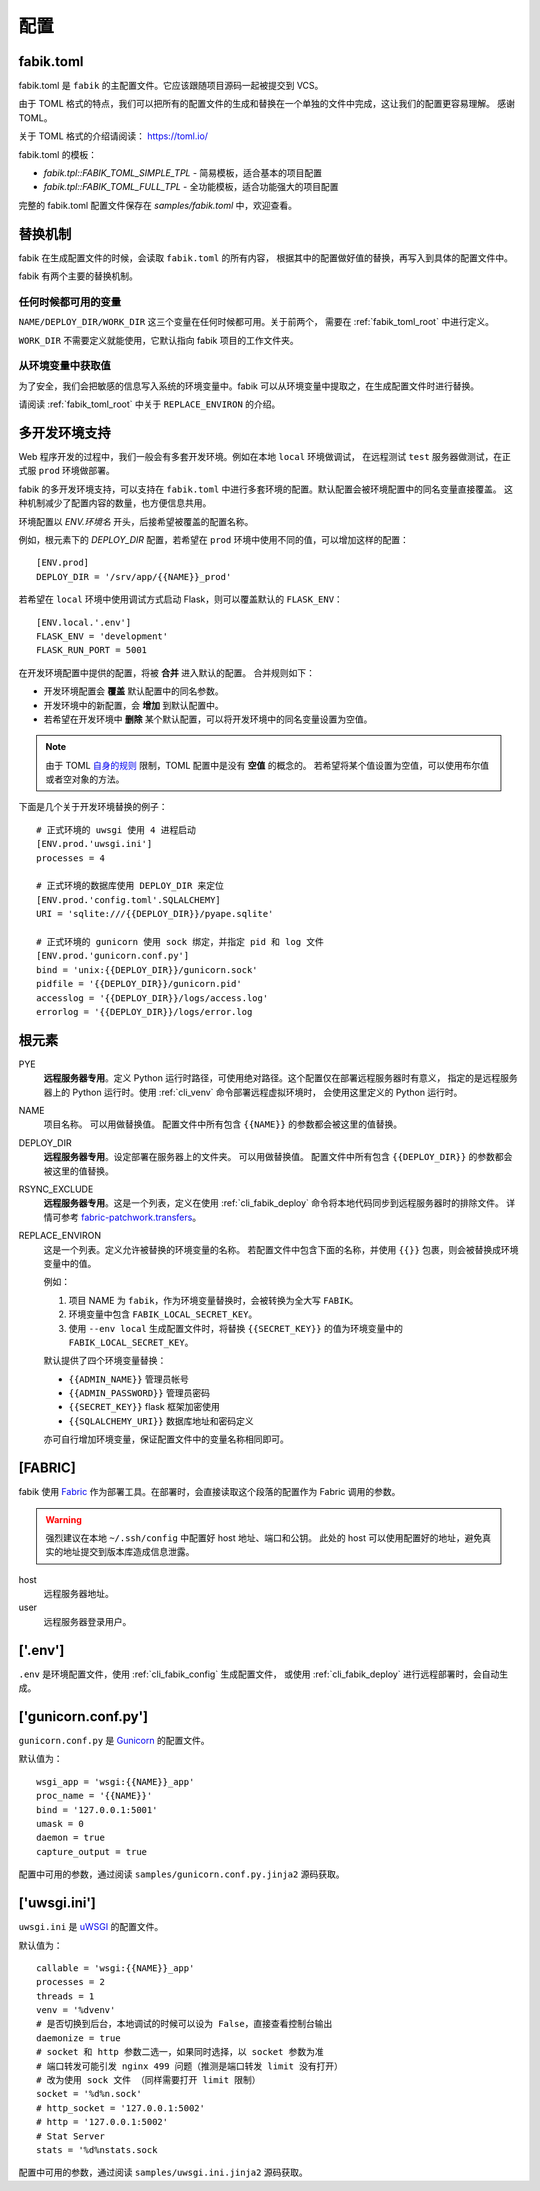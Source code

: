 配置
================

.. _fabik_toml:

fabik.toml
-----------------

fabik.toml 是 ``fabik`` 的主配置文件。它应该跟随项目源码一起被提交到 VCS。

由于 TOML 格式的特点，我们可以把所有的配置文件的生成和替换在一个单独的文件中完成，这让我们的配置更容易理解。
感谢 TOML。

关于 TOML 格式的介绍请阅读： https://toml.io/

fabik.toml 的模板：

- `fabik.tpl::FABIK_TOML_SIMPLE_TPL` - 简易模板，适合基本的项目配置
- `fabik.tpl::FABIK_TOML_FULL_TPL` - 全功能模板，适合功能强大的项目配置

完整的 fabik.toml 配置文件保存在 `samples/fabik.toml` 中，欢迎查看。

.. _fabik_toml_substitution:

替换机制
--------------

fabik 在生成配置文件的时候，会读取 ``fabik.toml`` 的所有内容，
根据其中的配置做好值的替换，再写入到具体的配置文件中。

fabik 有两个主要的替换机制。

任何时候都可用的变量
^^^^^^^^^^^^^^^^^^^^^

``NAME/DEPLOY_DIR/WORK_DIR`` 这三个变量在任何时候都可用。关于前两个，
需要在 :ref:`fabik_toml_root` 中进行定义。

``WORK_DIR`` 不需要定义就能使用，它默认指向 fabik 项目的工作文件夹。

从环境变量中获取值
^^^^^^^^^^^^^^^^^^^

为了安全，我们会把敏感的信息写入系统的环境变量中。fabik 可以从环境变量中提取之，在生成配置文件时进行替换。

请阅读 :ref:`fabik_toml_root` 中关于 ``REPLACE_ENVIRON`` 的介绍。


.. _multi_env:

多开发环境支持
---------------------

Web 程序开发的过程中，我们一般会有多套开发环境。例如在本地 ``local`` 环境做调试，
在远程测试 ``test`` 服务器做测试，在正式服 ``prod`` 环境做部署。

fabik 的多开发环境支持，可以支持在 ``fabik.toml`` 中进行多套环境的配置。默认配置会被环境配置中的同名变量直接覆盖。
这种机制减少了配置内容的数量，也方便信息共用。

环境配置以 `ENV.环境名` 开头，后接希望被覆盖的配置名称。

例如，根元素下的 `DEPLOY_DIR` 配置，若希望在 ``prod`` 环境中使用不同的值，可以增加这样的配置： ::

    [ENV.prod]
    DEPLOY_DIR = '/srv/app/{{NAME}}_prod'
    
若希望在 ``local`` 环境中使用调试方式启动 Flask，则可以覆盖默认的 ``FLASK_ENV``： ::

    [ENV.local.'.env']
    FLASK_ENV = 'development'
    FLASK_RUN_PORT = 5001

在开发环境配置中提供的配置，将被 **合并** 进入默认的配置。
合并规则如下：

- 开发环境配置会 **覆盖** 默认配置中的同名参数。
- 开发环境中的新配置，会 **增加** 到默认配置中。
- 若希望在开发环境中 **删除** 某个默认配置，可以将开发环境中的同名变量设置为空值。
  
.. note::

    由于 TOML `自身的规则 <https://github.com/toml-lang/toml/issues/30>`_ 限制，TOML 配置中是没有 **空值** 的概念的。
    若希望将某个值设置为空值，可以使用布尔值或者空对象的方法。

下面是几个关于开发环境替换的例子： ::

    # 正式环境的 uwsgi 使用 4 进程启动
    [ENV.prod.'uwsgi.ini']
    processes = 4

    # 正式环境的数据库使用 DEPLOY_DIR 来定位 
    [ENV.prod.'config.toml'.SQLALCHEMY]
    URI = 'sqlite:///{{DEPLOY_DIR}}/pyape.sqlite'

    # 正式环境的 gunicorn 使用 sock 绑定，并指定 pid 和 log 文件
    [ENV.prod.'gunicorn.conf.py']
    bind = 'unix:{{DEPLOY_DIR}}/gunicorn.sock'
    pidfile = '{{DEPLOY_DIR}}/gunicorn.pid'
    accesslog = '{{DEPLOY_DIR}}/logs/access.log'
    errorlog = '{{DEPLOY_DIR}}/logs/error.log
    
.. _fabik_toml_root:

根元素
-------------

PYE
    **远程服务器专用**。定义 Python 运行时路径，可使用绝对路径。这个配置仅在部署远程服务器时有意义，
    指定的是远程服务器上的 Python 运行时。使用 :ref:`cli_venv` 命令部署远程虚拟环境时，
    会使用这里定义的 Python 运行时。

NAME
    项目名称。 可以用做替换值。
    配置文件中所有包含 ``{{NAME}}`` 的参数都会被这里的值替换。
    
DEPLOY_DIR
    **远程服务器专用**。设定部署在服务器上的文件夹。 可以用做替换值。
    配置文件中所有包含 ``{{DEPLOY_DIR}}`` 的参数都会被这里的值替换。

RSYNC_EXCLUDE
    **远程服务器专用**。这是一个列表，定义在使用 :ref:`cli_fabik_deploy` 命令将本地代码同步到远程服务器时的排除文件。
    详情可参考 `fabric-patchwork.transfers <https://fabric-patchwork.readthedocs.io/en/latest/api/transfers.html#module-patchwork.transfers>`_。
    
REPLACE_ENVIRON
    这是一个列表。定义允许被替换的环境变量的名称。
    若配置文件中包含下面的名称，并使用 ``{{}}`` 包裹，则会被替换成环境变量中的值。

    例如：

    1. 项目 NAME 为 ``fabik``，作为环境变量替换时，会被转换为全大写 ``FABIK``。
    2. 环境变量中包含 ``FABIK_LOCAL_SECRET_KEY``。
    3. 使用 ``--env local`` 生成配置文件时，将替换 ``{{SECRET_KEY}}`` 的值为环境变量中的 ``FABIK_LOCAL_SECRET_KEY``。

    默认提供了四个环境变量替换：

    - ``{{ADMIN_NAME}}`` 管理员帐号
    - ``{{ADMIN_PASSWORD}}`` 管理员密码
    - ``{{SECRET_KEY}}`` flask 框架加密使用
    - ``{{SQLALCHEMY_URI}}`` 数据库地址和密码定义
    
    亦可自行增加环境变量，保证配置文件中的变量名称相同即可。

.. _fabik_toml_fabric:

[FABRIC]
------------

fabik 使用 `Fabric`_ 作为部署工具。在部署时，会直接读取这个段落的配置作为 Fabric 调用的参数。

.. warning::
    强烈建议在本地 ``~/.ssh/config`` 中配置好 host 地址、端口和公钥。
    此处的 host 可以使用配置好的地址，避免真实的地址提交到版本库造成信息泄露。

host
    远程服务器地址。

user
    远程服务器登录用户。


.. _fabik_toml_dotenv:

['.env']
-----------

``.env`` 是环境配置文件，使用 :ref:`cli_fabik_config` 生成配置文件，
或使用 :ref:`cli_fabik_deploy` 进行远程部署时，会自动生成。


.. _pyape_toml_gunicorn_conf_py:

['gunicorn.conf.py']
------------------------

``gunicorn.conf.py`` 是 `Gunicorn`_ 的配置文件。

默认值为： ::

    wsgi_app = 'wsgi:{{NAME}}_app'
    proc_name = '{{NAME}}'
    bind = '127.0.0.1:5001'
    umask = 0
    daemon = true
    capture_output = true

配置中可用的参数，通过阅读 ``samples/gunicorn.conf.py.jinja2`` 源码获取。

.. _fabik_toml_uwsgi_ini:

['uwsgi.ini']
--------------------------

``uwsgi.ini`` 是 `uWSGI`_ 的配置文件。

默认值为： ::

    callable = 'wsgi:{{NAME}}_app'
    processes = 2
    threads = 1
    venv = '%dvenv'
    # 是否切换到后台，本地调试的时候可以设为 False，直接查看控制台输出
    daemonize = true
    # socket 和 http 参数二选一，如果同时选择，以 socket 参数为准
    # 端口转发可能引发 nginx 499 问题（推测是端口转发 limit 没有打开） 
    # 改为使用 sock 文件 （同样需要打开 limit 限制）
    socket = '%d%n.sock'
    # http_socket = '127.0.0.1:5002'
    # http = '127.0.0.1:5002'
    # Stat Server
    stats = '%d%nstats.sock
    
配置中可用的参数，通过阅读 ``samples/uwsgi.ini.jinja2`` 源码获取。


.. _Fabric: https://www.fabfile.org/
.. _Gunicorn: https://gunicorn.org/
.. _uWSGI: https://uwsgi-docs.readthedocs.io/